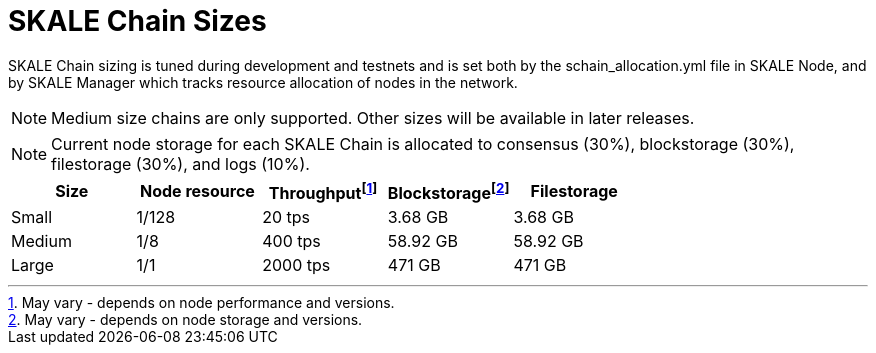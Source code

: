 = SKALE Chain Sizes

SKALE Chain sizing is tuned during development and testnets and is set both by the schain_allocation.yml file in SKALE Node, and by SKALE Manager which tracks resource allocation of nodes in the network.

[NOTE]
Medium size chains are only supported. Other sizes will be available in later releases.

[NOTE]
Current node storage for each SKALE Chain is allocated to consensus (30%), blockstorage (30%), filestorage (30%), and logs (10%).

[%header,cols="1,1,1,1,1"]
|===
| Size
| Node resource
| Throughputfootnote:[May vary - depends on node performance and versions.]
| Blockstoragefootnote:[May vary - depends on node storage and versions.]
| Filestorage

| Small
| 1/128
| 20 tps
| 3.68 GB
| 3.68 GB

| Medium
| 1/8
| 400 tps
| 58.92 GB
| 58.92 GB

| Large
| 1/1
| 2000 tps
| 471 GB
| 471 GB
|===